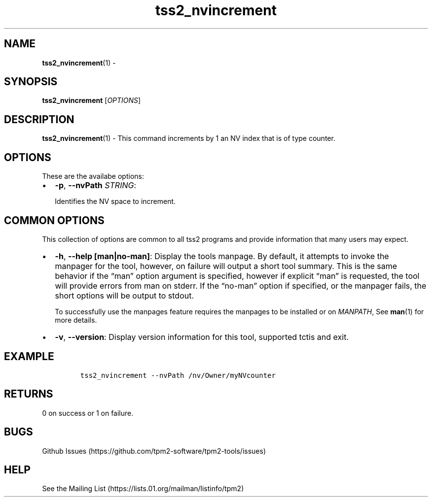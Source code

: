 .\" Automatically generated by Pandoc 2.5
.\"
.TH "tss2_nvincrement" "1" "APRIL 2019" "tpm2\-tools" "General Commands Manual"
.hy
.SH NAME
.PP
\f[B]tss2_nvincrement\f[R](1) \-
.SH SYNOPSIS
.PP
\f[B]tss2_nvincrement\f[R] [\f[I]OPTIONS\f[R]]
.SH DESCRIPTION
.PP
\f[B]tss2_nvincrement\f[R](1) \- This command increments by 1 an NV
index that is of type counter.
.SH OPTIONS
.PP
These are the availabe options:
.IP \[bu] 2
\f[B]\-p\f[R], \f[B]\-\-nvPath\f[R] \f[I]STRING\f[R]:
.RS 2
.PP
Identifies the NV space to increment.
.RE
.SH COMMON OPTIONS
.PP
This collection of options are common to all tss2 programs and provide
information that many users may expect.
.IP \[bu] 2
\f[B]\-h\f[R], \f[B]\-\-help [man|no\-man]\f[R]: Display the tools
manpage.
By default, it attempts to invoke the manpager for the tool, however, on
failure will output a short tool summary.
This is the same behavior if the \[lq]man\[rq] option argument is
specified, however if explicit \[lq]man\[rq] is requested, the tool will
provide errors from man on stderr.
If the \[lq]no\-man\[rq] option if specified, or the manpager fails, the
short options will be output to stdout.
.RS 2
.PP
To successfully use the manpages feature requires the manpages to be
installed or on \f[I]MANPATH\f[R], See \f[B]man\f[R](1) for more
details.
.RE
.IP \[bu] 2
\f[B]\-v\f[R], \f[B]\-\-version\f[R]: Display version information for
this tool, supported tctis and exit.
.SH EXAMPLE
.IP
.nf
\f[C]
tss2_nvincrement \-\-nvPath /nv/Owner/myNVcounter
\f[R]
.fi
.SH RETURNS
.PP
0 on success or 1 on failure.
.SH BUGS
.PP
Github Issues (https://github.com/tpm2-software/tpm2-tools/issues)
.SH HELP
.PP
See the Mailing List (https://lists.01.org/mailman/listinfo/tpm2)
